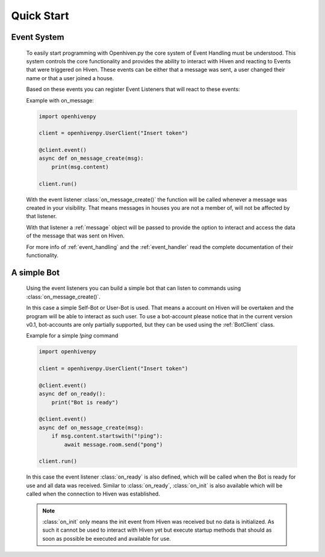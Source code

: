 .. _quick_start:

***********
Quick Start
***********

.. highlight:: python

.. _event_system:

============
Event System
============

    To easily start programming with Openhiven.py the core system of Event Handling must be understood.
    This system controls the core functionality and provides the ability to interact with Hiven
    and reacting to Events that were triggered on Hiven. These events can be either that a message was sent,
    a user changed their name or that a user joined a house.

    Based on these events you can register Event Listeners that will react to these events:

    Example with on_message:

    .. code-block:: python

        import openhivenpy

        client = openhivenpy.UserClient("Insert token")

        @client.event()
        async def on_message_create(msg):
            print(msg.content)

        client.run()

    With the event listener :class:`on_message_create()` the function will be called whenever a message was created
    in your visibility. That means messages in houses you are not a member of, will not be affected by that listener.

    With that listener a :ref:`message` object will be passed to provide the option to interact and access the data
    of the message that was sent on Hiven.

    For more info of :ref:`event_handling` and the :ref:`event_handler` read the complete documentation of their functionality.

.. _simple_bot:

============
A simple Bot
============

    Using the event listeners you can build a simple bot that can listen to commands using :class:`on_message_create()`.

    In this case a simple Self-Bot or User-Bot is used. That means a account on Hiven will be overtaken and the
    program will be able to interact as such user. To use a bot-account please notice that in the current version v0.1,
    bot-accounts are only partially supported, but they can be used using the :ref:`BotClient` class.

    Example for a simple `!ping` command

    .. code-block:: python

        import openhivenpy

        client = openhivenpy.UserClient("Insert token")

        @client.event()
        async def on_ready():
            print("Bot is ready")

        @client.event()
        async def on_message_create(msg):
            if msg.content.startswith("!ping"):
                await message.room.send("pong")

        client.run()

    In this case the event listener :class:`on_ready` is also defined, which will be called when the Bot is ready for
    use and all data was received. Similar to :class:`on_ready`, :class:`on_init` is also available which will be called
    when the connection to Hiven was established.

    .. note::
        :class:`on_init` only means the init event from Hiven was received but no data is initialized. As such it
        cannot be used to interact with Hiven yet but execute startup methods that should as soon as possible
        be executed and available for use.
